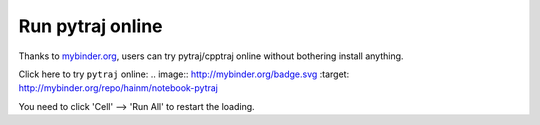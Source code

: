 Run pytraj online
=================

Thanks to `mybinder.org <http://mybinder.org>`_, users can try pytraj/cpptraj online without bothering install anything.

Click here to try ``pytraj`` online:
.. image:: http://mybinder.org/badge.svg
:target: http://mybinder.org/repo/hainm/notebook-pytraj

You need to click 'Cell' --> 'Run All' to restart the loading.
